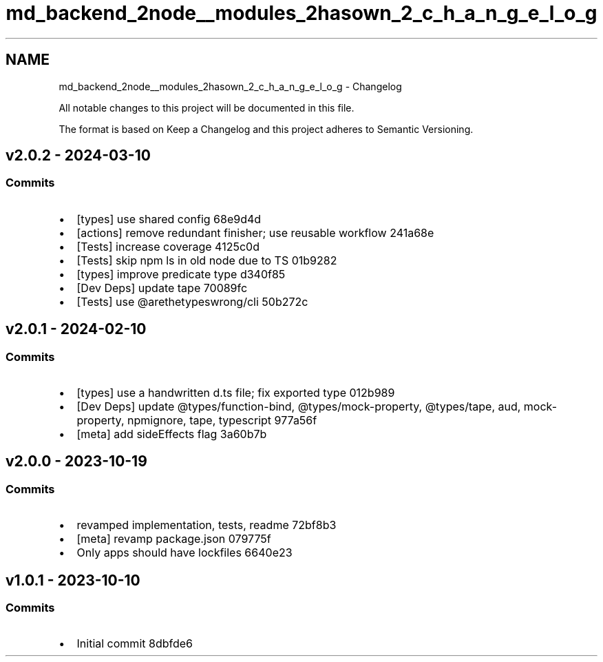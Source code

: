 .TH "md_backend_2node__modules_2hasown_2_c_h_a_n_g_e_l_o_g" 3 "My Project" \" -*- nroff -*-
.ad l
.nh
.SH NAME
md_backend_2node__modules_2hasown_2_c_h_a_n_g_e_l_o_g \- Changelog 
.PP
 All notable changes to this project will be documented in this file\&.
.PP
The format is based on \fRKeep a Changelog\fP and this project adheres to \fRSemantic Versioning\fP\&.
.SH "\fRv2\&.0\&.2\fP - 2024-03-10"
.PP
.SS "Commits"
.IP "\(bu" 2
[types] use shared config \fR\fR68e9d4d\fP\fP
.IP "\(bu" 2
[actions] remove redundant finisher; use reusable workflow \fR\fR241a68e\fP\fP
.IP "\(bu" 2
[Tests] increase coverage \fR\fR4125c0d\fP\fP
.IP "\(bu" 2
[Tests] skip \fRnpm ls\fP in old node due to TS \fR\fR01b9282\fP\fP
.IP "\(bu" 2
[types] improve predicate type \fR\fRd340f85\fP\fP
.IP "\(bu" 2
[Dev Deps] update \fRtape\fP \fR\fR70089fc\fP\fP
.IP "\(bu" 2
[Tests] use \fR@arethetypeswrong/cli\fP \fR\fR50b272c\fP\fP
.PP
.SH "\fRv2\&.0\&.1\fP - 2024-02-10"
.PP
.SS "Commits"
.IP "\(bu" 2
[types] use a handwritten d\&.ts file; fix exported type \fR\fR012b989\fP\fP
.IP "\(bu" 2
[Dev Deps] update \fR@types/function-bind\fP, \fR@types/mock-property\fP, \fR@types/tape\fP, \fRaud\fP, \fRmock-property\fP, \fRnpmignore\fP, \fRtape\fP, \fRtypescript\fP \fR\fR977a56f\fP\fP
.IP "\(bu" 2
[meta] add \fRsideEffects\fP flag \fR\fR3a60b7b\fP\fP
.PP
.SH "\fRv2\&.0\&.0\fP - 2023-10-19"
.PP
.SS "Commits"
.IP "\(bu" 2
revamped implementation, tests, readme \fR\fR72bf8b3\fP\fP
.IP "\(bu" 2
[meta] revamp package\&.json \fR\fR079775f\fP\fP
.IP "\(bu" 2
Only apps should have lockfiles \fR\fR6640e23\fP\fP
.PP
.SH "v1\&.0\&.1 - 2023-10-10"
.PP
.SS "Commits"
.IP "\(bu" 2
Initial commit \fR\fR8dbfde6\fP\fP 
.PP

